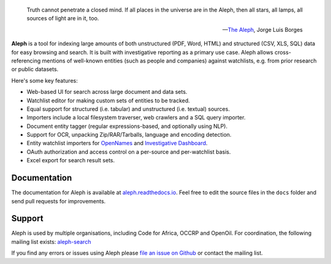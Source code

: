 .. figure:: https://api.travis-ci.org/pudo/aleph.png
   :alt: Build Status

.. epigraph::

  Truth cannot penetrate a closed mind. If all places in the universe are in
  the Aleph, then all stars, all lamps, all sources of light are in it, too.

  -- `The Aleph <http://www.phinnweb.org/links/literature/borges/aleph.html>`_,
  Jorge Luis Borges

**Aleph** is a tool for indexing large amounts of both unstructured (PDF, Word,
HTML) and structured (CSV, XLS, SQL) data for easy browsing and search. It is
built with investigative reporting as a primary use case. Aleph allows
cross-referencing mentions of well-known entities (such as people and
companies) against watchlists, e.g. from prior research or public datasets.

Here's some key features:

* Web-based UI for search across large document and data sets.
* Watchlist editor for making custom sets of entities to be tracked.
* Equal support for structured (i.e. tabular) and unstructured (i.e. textual)
  sources.
* Importers include a local filesystem traverser, web crawlers and a SQL query
  importer.
* Document entity tagger (regular expressions-based, and optionally using NLP).
* Support for OCR, unpacking Zip/RAR/Tarballs, language and encoding detection.
* Entity watchlist importers for
  `OpenNames <http://pudo.org/material/opennames/>`_ and
  `Investigative Dashboard <https://investigativedashboard.org/>`_.
* OAuth authorization and access control on a per-source and per-watchlist
  basis.
* Excel export for search result sets.

Documentation
-------------

The documentation for Aleph is available at
`aleph.readthedocs.io <http://aleph.readthedocs.io/>`_.
Feel free to edit the source files in the ``docs`` folder and send pull
requests for improvements.

Support
-------

Aleph is used by multiple organisations, including Code for Africa, OCCRP and
OpenOil. For coordination, the following mailing list exists:
`aleph-search <https://groups.google.com/forum/#!forum/aleph-search>`_

If you find any errors or issues using Aleph please
`file an issue on Github <https://github.com/pudo/aleph/issues/new>`_ or
contact the mailing list.
